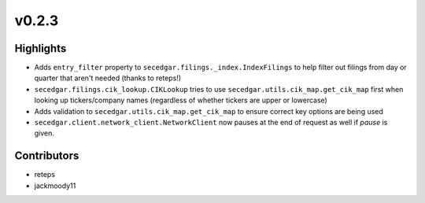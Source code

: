 v0.2.3
------

Highlights
~~~~~~~~~~

* Adds ``entry_filter`` property to ``secedgar.filings._index.IndexFilings`` to help filter out filings from day or quarter that aren't needed (thanks to reteps!)
* ``secedgar.filings.cik_lookup.CIKLookup`` tries to use ``secedgar.utils.cik_map.get_cik_map`` first when looking up tickers/company names (regardless of whether tickers are upper or lowercase)
* Adds validation to ``secedgar.utils.cik_map.get_cik_map`` to ensure correct key options are being used
* ``secedgar.client.network_client.NetworkClient`` now pauses at the end of request as well if `pause` is given.

Contributors
~~~~~~~~~~~~

- reteps
- jackmoody11